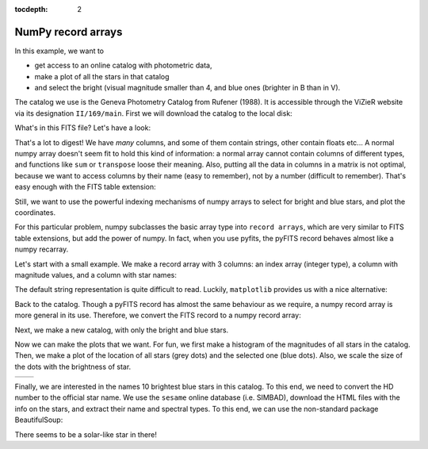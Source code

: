 :tocdepth: 2

NumPy record arrays
-------------------

In this example, we want to

* get access to an online catalog with photometric data,
* make a plot of all the stars in that catalog
* and select the bright (visual magnitude smaller than 4, and blue ones (brighter in B than in V).

The catalog we use is the Geneva Photometry Catalog from Rufener (1988).
It is accessible through the ViZieR website via its designation ``II/169/main``.
First we will download the catalog to the local disk:

.. ipython::

  In [1]: import urllib, pyfits

  In [1]: #vizier_url = 'http://vizier.u-strasbg.fr/viz-bin/asu-fits/VizieR?' # website of ViZieR
  
  In [1]: #cat_url = '&-source=II/169/main' # name of the catalog

  In [1]: #cat_options = '&-oc=deg,eq=J2000&-out.all' # retrieve all columns, coordinates in J2000 and degrees
  
  In [1]: #urllib.URLopener().retrieve(vizier_url+cat_url+cat_options,filename='gen.fits')

What's in this FITS file? Let's have a look:

.. ipython::
  
  In [1]: hdus = pyfits.open('gen.fits')

  In [1]: len(hdus) # 2 HDUs, an empty primary and a Table extension

  In [1]: print(hdus[1].header)

That's a lot to digest! We have *many* columns, and some of them contain strings,
other contain floats etc... A normal numpy array doesn't seem fit to hold this
kind of information: a normal array cannot contain columns of different types,
and functions like ``sum`` or ``transpose`` loose their meaning. Also, putting
all the data in columns in a matrix is not optimal, because we want to access
columns by their name (easy to remember), not by a number (difficult to remember).
That's easy enough with the FITS table extension:

.. ipython::
    
    In [1]: print(hdus[1].columns.names)
    
    In [1]: print(hdus[1].data.field('Vmag'))

Still, we want to use the powerful indexing mechanisms of numpy arrays to select
for bright and blue stars, and plot the coordinates.

For this particular problem, numpy subclasses the basic array type into ``record
arrays``, which are very similar to FITS table extensions, but add the power of
numpy. In fact, when you use pyfits, the pyFITS record behaves almost like a numpy
recarray.

Let's start with a small example. We make a record array with 3 columns: an index
array (integer type), a column with magnitude values, and a column with star
names:

.. ipython::
    
    In [1]: col1 = np.arange(4)
    
    In [1]: col2 = [0.03,-1.47,1.816,0.42]
    
    In [1]: col3 = ['Vega', 'Sirius', 'Mirfak', 'Betelgeuse']
    
    In [1]: recarr = np.rec.fromarrays([col1,col2,col3],names=['index','vmag','name'])
    
    In [1]: recarr
    
The default string representation is quite difficult to read. Luckily, ``matplotlib``
provides us with a nice alternative:

.. ipython::
    
    In [1]: import pylab as plt
    
    In [1]: print(plt.mlab.rec2txt(recarr)) # pretty print
    
    In [1]: recarr['vmag'] # extract one column
    
    In [2]: recarr[0] # extract first row (or record)
    
    In [1]: recarr.dtype.names # access column names
    
    In [1]: recarr2 = recarr[ (recarr['vmag']<0) ] # slicing is possible as usual
    
    In [1]: print(plt.mlab.rec2txt(recarr2)) # pretty print
    


Back to the catalog. Though a pyFITS record has almost the same behaviour as
we require, a numpy record array is more general in its use. Therefore, we convert
the FITS record to a numpy record array:

.. ipython::
    
    In [1]: names = hdus[1].columns.names
    
    In [1]: cols = [hdus[1].data.field(col) for col in names]
    
    In [1]: cat = np.rec.fromarrays(cols,names=names)

    In [1]: print(cat.dtype.names) # similar to hdus[1].columns.names
    
    In [1]: cat.shape # and we have access to numpy commands

Next, we make a new catalog, with only the bright and blue stars.

.. ipython::

    In [1]: bright_blue = (cat['Vmag']<3) & (cat['V-B']>0)
    
    In [1]: len(bright_blue),sum(bright_blue)

    In [1]: cat_select = cat[bright_blue]

    In [1]: cat_select = cat_select[np.argsort(cat_select['Vmag'])] # sort according to magnitude


Now we can make the plots that we want. For fun, we first make a histogram of
the magnitudes of all stars in the catalog. Then, we make a plot of the location
of all stars (grey dots) and the selected one (blue dots). Also, we scale the
size of the dots with the brightness of star.

.. ipython::
    
    In [1]: plt.hist(cat['Vmag'],bins=50)

.. ipython::
    
    In [1]: size = ((cat['Vmag'].max()-cat['Vmag'])/5.)**3 # size the dots with mag
    
    In [1]: size_select = ((cat['Vmag'].max()-cat_select['Vmag'])/5.)**3

    In [1]: plt.scatter(cat['_RAJ2000'],cat['_DEJ2000'],color='0.5',s=size,edgecolors='none')
    
    In [1]: plt.scatter(cat_select['_RAJ2000'],cat_select['_DEJ2000'],color='b',s=size_select,edgecolors='none')

+------------------------------------+-----------------------------------+
| .. image:: genhist.png             | .. image:: gencat.png             |
|    :scale: 50                      |    :scale: 50                     |
+------------------------------------+-----------------------------------+


Finally, we are interested in the names 10 brightest blue stars in this catalog.
To this end, we need to convert the HD number to the official star name. We use
the ``sesame`` online database (i.e. SIMBAD), download the HTML files with the
info on the stars, and extract their name and spectral types. To this end, we
can use the non-standard package BeautifulSoup:

.. ipython::
    
    In [1]: import BeautifulSoup as bs
    
    In [1]: import urllib2

    In [1]: for hd in cat_select['HD'][:10]:
       ...:     html = "".join([line for line in urllib2.urlopen('http://cdsweb.u-strasbg.fr/cgi-bin/nph-sesame/-oxpsIF/S?HD{0}'.format(hd)).readlines()])
       ...:     page = bs.BeautifulSoup(html)
       ...:     name = page('oname')[0].text
       ...:     sptype = page('sptype')[0].text
       ...:     print(name,sptype)
       ...:     
    
There seems to be a solar-like star in there!